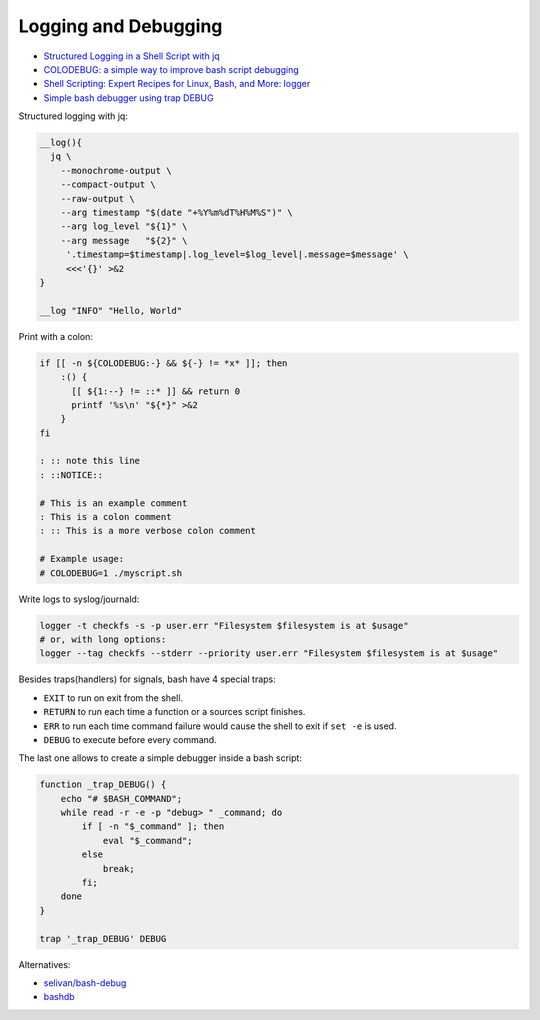 
Logging and Debugging
#####################
* `Structured Logging in a Shell Script with jq <https://medium.com/@jesse.riddle/structured-logging-in-a-shell-script-with-jq-f7542a94a1f6>`_
* `COLODEBUG: a simple way to improve bash script debugging <https://johannes.truschnigg.info/writing/2021-12_colodebug/>`_
* `Shell Scripting: Expert Recipes for Linux, Bash, and More: logger <https://www.oreilly.com/library/view/shell-scripting-expert/9781118166321/c14-anchor-6.xhtml>`_
* `Simple bash debugger using trap DEBUG <https://selivan.github.io/2022/05/21/bash-debug.html>`_

Structured logging with jq:

.. code-block:: sh

    __log(){
      jq \
        --monochrome-output \
        --compact-output \
        --raw-output \
        --arg timestamp "$(date "+%Y%m%dT%H%M%S")" \
        --arg log_level "${1}" \
        --arg message   "${2}" \
         '.timestamp=$timestamp|.log_level=$log_level|.message=$message' \
         <<<'{}' >&2
    }

    __log "INFO" "Hello, World"

Print with a colon:

.. code-block:: sh

    if [[ -n ${COLODEBUG:-} && ${-} != *x* ]]; then
        :() {
          [[ ${1:--} != ::* ]] && return 0
          printf '%s\n' "${*}" >&2
        }
    fi

    : :: note this line
    : ::NOTICE::

    # This is an example comment
    : This is a colon comment
    : :: This is a more verbose colon comment

    # Example usage:
    # COLODEBUG=1 ./myscript.sh

Write logs to syslog/journald:

.. code-block:: sh

    logger -t checkfs -s -p user.err "Filesystem $filesystem is at $usage"
    # or, with long options:
    logger --tag checkfs --stderr --priority user.err "Filesystem $filesystem is at $usage"

Besides traps(handlers) for signals, bash have 4 special traps:

* ``EXIT`` to run on exit from the shell.
* ``RETURN`` to run each time a function or a sources script finishes.
* ``ERR`` to run each time command failure would cause the shell to exit if ``set -e`` is used.
* ``DEBUG`` to execute before every command.

The last one allows to create a simple debugger inside a bash script:

.. code-block:: sh

    function _trap_DEBUG() {
        echo "# $BASH_COMMAND";
        while read -r -e -p "debug> " _command; do
            if [ -n "$_command" ]; then
                eval "$_command";
            else
                break;
            fi;
        done
    }

    trap '_trap_DEBUG' DEBUG

Alternatives:

* `selivan/bash-debug <https://github.com/selivan/bash-debug>`_
* `bashdb <http://bashdb.sourceforge.net/>`_
